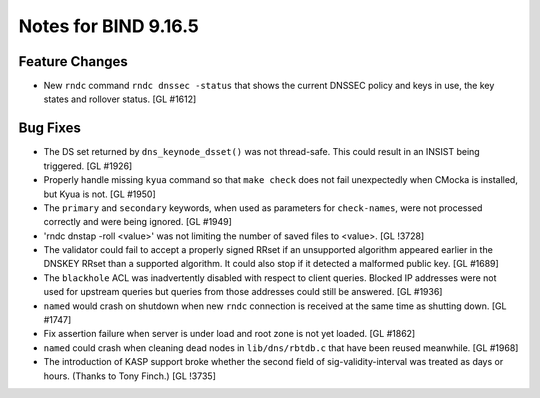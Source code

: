 .. 
   Copyright (C) Internet Systems Consortium, Inc. ("ISC")
   
   This Source Code Form is subject to the terms of the Mozilla Public
   License, v. 2.0. If a copy of the MPL was not distributed with this
   file, You can obtain one at http://mozilla.org/MPL/2.0/.
   
   See the COPYRIGHT file distributed with this work for additional
   information regarding copyright ownership.

Notes for BIND 9.16.5
---------------------

Feature Changes
~~~~~~~~~~~~~~~

- New ``rndc`` command ``rndc dnssec -status`` that shows the current
  DNSSEC policy and keys in use, the key states and rollover status.
  [GL #1612]

Bug Fixes
~~~~~~~~~

- The DS set returned by ``dns_keynode_dsset()`` was not thread-safe.
  This could result in an INSIST being triggered. [GL #1926]

- Properly handle missing ``kyua`` command so that ``make check`` does
  not fail unexpectedly when CMocka is installed, but Kyua is not.
  [GL #1950]

- The ``primary`` and ``secondary`` keywords, when used as parameters for
  ``check-names``, were not processed correctly and were being ignored.
  [GL #1949]

- 'rndc dnstap -roll <value>' was not limiting the number of saved
  files to <value>. [GL !3728]

- The validator could fail to accept a properly signed RRset if an
  unsupported algorithm appeared earlier in the DNSKEY RRset than a
  supported algorithm.  It could also stop if it detected a malformed
  public key. [GL #1689]

- The ``blackhole`` ACL was inadvertently disabled with respect to
  client queries. Blocked IP addresses were not used for upstream
  queries but queries from those addresses could still be answered.
  [GL #1936]

- ``named`` would crash on shutdown when new ``rndc`` connection is received at
  the same time as shutting down. [GL #1747]

- Fix assertion failure when server is under load and root zone is not yet
  loaded. [GL #1862]

- ``named`` could crash when cleaning dead nodes in ``lib/dns/rbtdb.c`` that
  have been reused meanwhile.  [GL #1968]

- The introduction of KASP support broke whether the second field
  of sig-validity-interval was treated as days or hours. (Thanks to
  Tony Finch.) [GL !3735]
